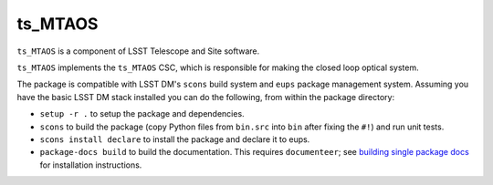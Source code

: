 ###################
ts_MTAOS
###################

``ts_MTAOS`` is a component of LSST Telescope and Site software.

``ts_MTAOS`` implements the ``ts_MTAOS`` CSC, which is responsible for
making the closed loop optical system.

The package is compatible with LSST DM's ``scons`` build system and ``eups`` package management system.
Assuming you have the basic LSST DM stack installed you can do the following, from within the package directory:

- ``setup -r .`` to setup the package and dependencies.
- ``scons`` to build the package (copy Python files from ``bin.src`` into ``bin`` after fixing the ``#!``) and run unit tests.
- ``scons install declare`` to install the package and declare it to eups.
- ``package-docs build`` to build the documentation.
  This requires ``documenteer``; see `building single package docs`_ for installation instructions.

.. _building single package docs: https://developer.lsst.io/stack/building-single-package-docs.html
